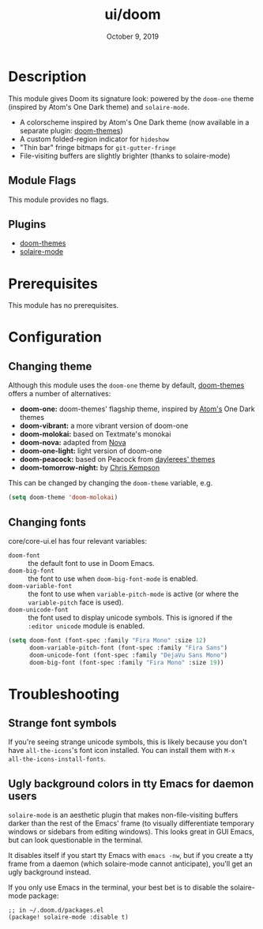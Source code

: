 #+TITLE:   ui/doom
#+DATE:    October 9, 2019
#+SINCE:   v1.3
#+STARTUP: inlineimages nofold

* Table of Contents :TOC_3:noexport:
- [[#description][Description]]
  - [[#module-flags][Module Flags]]
  - [[#plugins][Plugins]]
- [[#prerequisites][Prerequisites]]
- [[#configuration][Configuration]]
  - [[#changing-theme][Changing theme]]
  - [[#changing-fonts][Changing fonts]]
- [[#troubleshooting][Troubleshooting]]
  - [[#strange-font-symbols][Strange font symbols]]
  - [[#ugly-background-colors-in-tty-emacs-for-daemon-users][Ugly background colors in tty Emacs for daemon users]]

* Description
This module gives Doom its signature look: powered by the =doom-one= theme
(inspired by Atom's One Dark theme) and =solaire-mode=.

+ A colorscheme inspired by Atom's One Dark theme (now available in a separate
  plugin: [[https://github.com/hlissner/emacs-doom-theme/][doom-themes]])
+ A custom folded-region indicator for ~hideshow~
+ "Thin bar" fringe bitmaps for ~git-gutter-fringe~
+ File-visiting buffers are slightly brighter (thanks to solaire-mode)

** Module Flags
This module provides no flags.

** Plugins
+ [[https://github.com/hlissner/emacs-doom-themes][doom-themes]]
+ [[https://github.com/hlissner/emacs-solaire-mode][solaire-mode]]

* Prerequisites
This module has no prerequisites.

* Configuration
** Changing theme
Although this module uses the ~doom-one~ theme by default, [[https://github.com/hlissner/emacs-doom-theme/][doom-themes]] offers a number of alternatives:

+ *doom-one:* doom-themes' flagship theme, inspired by [[https://atom.io/][Atom's]] One Dark themes
+ *doom-vibrant:* a more vibrant version of doom-one
+ *doom-molokai:* based on Textmate's monokai
+ *doom-nova:* adapted from [[https://github.com/trevordmiller/nova-colors][Nova]]
+ *doom-one-light:* light version of doom-one
+ *doom-peacock:* based on Peacock from [[https://daylerees.github.io/][daylerees' themes]]
+ *doom-tomorrow-night:* by [[https://github.com/ChrisKempson/Tomorrow-Theme][Chris Kempson]]

This can be changed by changing the ~doom-theme~ variable, e.g.

#+BEGIN_SRC emacs-lisp
(setq doom-theme 'doom-molokai)
#+END_SRC

** Changing fonts
core/core-ui.el has four relevant variables:

+ ~doom-font~ :: the default font to use in Doom Emacs.
+ ~doom-big-font~ :: the font to use when ~doom-big-font-mode~ is enabled.
+ ~doom-variable-font~ :: the font to use when ~variable-pitch-mode~ is active (or where the ~variable-pitch~ face is used).
+ ~doom-unicode-font~ :: the font used to display unicode symbols. This is ignored if the =:editor unicode= module is enabled.

#+BEGIN_SRC emacs-lisp
(setq doom-font (font-spec :family "Fira Mono" :size 12)
      doom-variable-pitch-font (font-spec :family "Fira Sans")
      doom-unicode-font (font-spec :family "DejaVu Sans Mono")
      doom-big-font (font-spec :family "Fira Mono" :size 19))
#+END_SRC

* Troubleshooting
** Strange font symbols
If you're seeing strange unicode symbols, this is likely because you don't have
~all-the-icons~'s font icon installed. You can install them with ~M-x
all-the-icons-install-fonts~.

** Ugly background colors in tty Emacs for daemon users
=solaire-mode= is an aesthetic plugin that makes non-file-visiting buffers
darker than the rest of the Emacs' frame (to visually differentiate temporary
windows or sidebars from editing windows). This looks great in GUI Emacs, but
can look questionable in the terminal.

It disables itself if you start tty Emacs with ~emacs -nw~, but if you create a
tty frame from a daemon (which solaire-mode cannot anticipate), you'll get an
ugly background instead.

If you only use Emacs in the terminal, your best bet is to disable the
solaire-mode package:

#+BEGIN_SRC elisp
;; in ~/.doom.d/packages.el
(package! solaire-mode :disable t)
#+END_SRC
